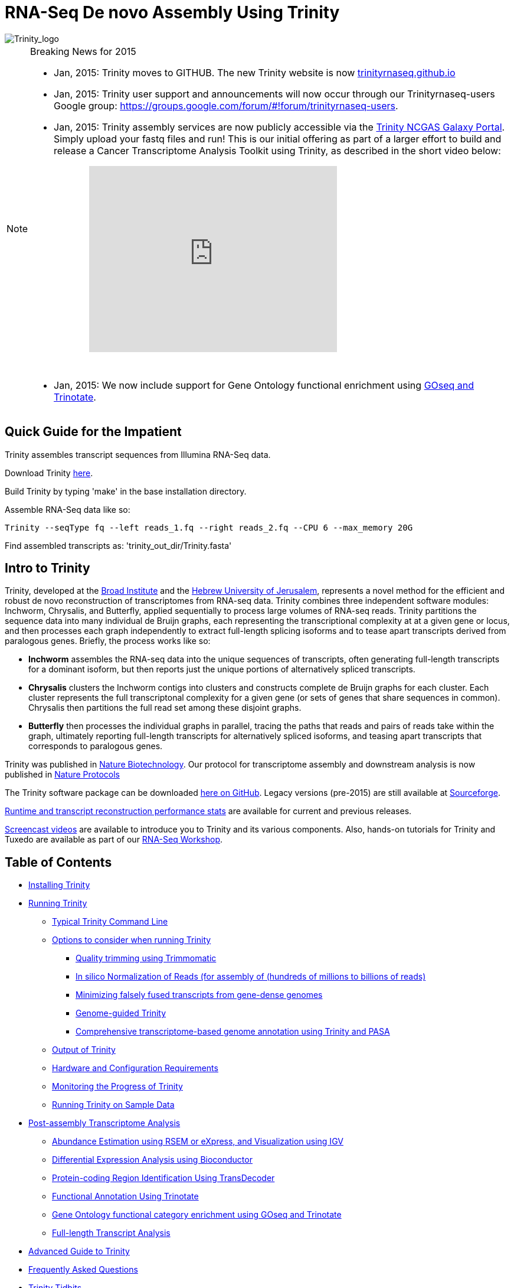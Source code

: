 = RNA-Seq De novo Assembly Using Trinity =

image::images/TrinityCompositeLogo.png["Trinity_logo", align="center"]

[NOTE]
.Breaking News for 2015
===============================================
- Jan, 2015: Trinity moves to GITHUB. The new Trinity website is now http://trinityrnaseq.github.io[trinityrnaseq.github.io]
- Jan, 2015: Trinity user support and announcements will now occur through our Trinityrnaseq-users Google group: https://groups.google.com/forum/\#!forum/trinityrnaseq-users[https://groups.google.com/forum/#!forum/trinityrnaseq-users].
- Jan, 2015: Trinity assembly services are now publicly accessible via the https://galaxy.ncgas-trinity.indiana.edu/root[Trinity NCGAS Galaxy Portal]. Simply upload your fastq files and run!  This is our initial offering as part of a larger effort to build and release a Cancer Transcriptome Analysis Toolkit using Trinity, as described in the short video below: 
++++
<iframe title="YouTube video player" class="youtube-player" type="text/html" 
width="420" height="315" src="http://www.youtube.com/embed/9ky5NwV45qY" style="padding-left:100px; padding-bottom:30px"
frameborder="0" allowFullScreen></iframe>
++++


- Jan, 2015:  We now include support for Gene Ontology functional enrichment using link:analysis/run_GOseq.html[GOseq and Trinotate].

===============================================

== Quick Guide for the Impatient ==

Trinity assembles transcript sequences from Illumina RNA-Seq data.

Download Trinity https://github.com/trinityrnaseq/trinityrnaseq/releases[here].

Build Trinity by typing 'make' in the base installation directory.

Assemble RNA-Seq data like so:

   Trinity --seqType fq --left reads_1.fq --right reads_2.fq --CPU 6 --max_memory 20G 

Find assembled transcripts as:  'trinity_out_dir/Trinity.fasta'


== Intro to Trinity ==

Trinity, developed at the http://www.broadinstitute.org[Broad Institute] and the http://www.cs.huji.ac.il[Hebrew University of Jerusalem], represents a novel method for the efficient and robust de novo reconstruction of transcriptomes from RNA-seq data. Trinity combines three independent software modules: Inchworm, Chrysalis, and Butterfly, applied sequentially to process large volumes of RNA-seq reads. Trinity partitions the sequence data into many individual de Bruijn graphs, each representing the transcriptional complexity at at a given gene or locus, and then processes each graph independently to extract full-length splicing isoforms and to tease apart transcripts derived from paralogous genes.  Briefly, the process works like so:

- *Inchworm* assembles the RNA-seq data into the unique sequences of transcripts, often generating full-length transcripts for a dominant isoform, but then reports just the unique portions of alternatively spliced transcripts.

- *Chrysalis* clusters the Inchworm contigs into clusters and constructs complete de Bruijn graphs for each cluster.  Each cluster represents the full transcriptonal complexity for a given gene (or sets of genes that share sequences in common).  Chrysalis then partitions the full read set among these disjoint graphs.

- *Butterfly* then processes the individual graphs in parallel, tracing the paths that reads and pairs of reads take within the graph, ultimately reporting full-length transcripts for alternatively spliced isoforms, and teasing apart transcripts that corresponds to paralogous genes.

Trinity was published in http://www.ncbi.nlm.nih.gov/pmc/articles/PMC3571712/[Nature Biotechnology].  Our protocol for transcriptome assembly and downstream analysis is now published in http://www.ncbi.nlm.nih.gov/pmc/articles/PMC3875132/[Nature Protocols]

The Trinity software package can be downloaded https://github.com/trinityrnaseq/trinityrnaseq/releases[here on GitHub]. Legacy versions (pre-2015) are still available at http://sourceforge.net/projects/trinityrnaseq/files/PREV_CONTENTS/previous_releases/[Sourceforge].

http://trinityrnaseq.github.io/performance/[Runtime and transcript reconstruction performance stats] are available for current and previous releases.

http://www.broadinstitute.org/partnerships/education/broade/trinity-screencast[Screencast videos] are available to introduce you to Trinity and its various components. Also, hands-on tutorials for Trinity and Tuxedo are available as part of our link:workshop/rnaseq_workshop.html[RNA-Seq Workshop].




== Table of Contents ==

* <<installation, Installing Trinity>>
* <<running_trinity, Running Trinity>>
** <<typical_usage, Typical Trinity Command Line>>
** <<typical_options, Options to consider when running Trinity>>
*** <<trimmomatic, Quality trimming using Trimmomatic>>
*** <<insilinorm, In silico Normalization of Reads (for assembly of (hundreds of millions to billions of reads)>>
*** <<jaccard_clip, Minimizing falsely fused transcripts from gene-dense genomes>>
*** <<genome_guided, Genome-guided Trinity>>
*** <<genome_annotation, Comprehensive transcriptome-based genome annotation using Trinity and PASA>>
** <<trinity_output, Output of Trinity>>
** <<compute_requirements, Hardware and Configuration Requirements>>
** <<monitoring_trinity, Monitoring the Progress of Trinity>>
** <<sample_data, Running Trinity on Sample Data>>
* <<Downstream_analyses, Post-assembly Transcriptome Analysis>>
** link:analysis/abundance_estimation.html[Abundance Estimation using RSEM or eXpress, and Visualization using IGV]
** link:analysis/diff_expression_analysis.html[Differential Expression Analysis using Bioconductor]
** link:analysis/extract_proteins_from_trinity_transcripts.html[Protein-coding Region Identification Using TransDecoder]
** http://trinotate.sf.net[Functional Annotation Using Trinotate]
** link:analysis/run_GOseq.html[Gene Ontology functional category enrichment using GOseq and Trinotate]
** link:analysis/full_length_transcript_analysis.html[Full-length Transcript Analysis]
* link:advanced_trinity_guide.html[Advanced Guide to Trinity]
* link:trinity_faq.html[Frequently Asked Questions]
* <<trinity_tidbits, Trinity Tidbits>>
* <<contact_us, Contact Us>>
* <<referencing_trinity, Referencing Trinity>>


[[installation]]
== Installing Trinity ==

=== Local Installation of Trinity on a High-memory Linux Server ===

After https://github.com/trinityrnaseq/trinityrnaseq/releases[downloading] the sofware to a Linux server, simply type 
   
   make 

in the base installation directory.  This should build Inchworm and Chrysalis, both written in C++.  Butterfly should not require any special compilation, as its written in Java and already provided as portable precompiled software, but *Java-1.7* is required.

Afterwards, you may want to build the additional plugin components that provide support for downstream analyses (such as abundance estimation using RSEM), in which case you would then type:

   make plugins

[NOTE]
==================
If you encounter any errors in building the RSEM software, simply

   cd trinity-plugins/tmp.rsem

   make

and assuming that succeeds, you can then cd back to the main Trinity installation directory and retype 'make plugins' to continue the remaining build.
==================

Additional tools required for running Trinity include:

- http://bowtie-bio.sourceforge.net/index.shtml[bowtie-1]
- http://sourceforge.net/projects/samtools/files/samtools/0.1.19/[samtools v0.1.19], note that other newer versions of samtools may result in performance problems on large data sets.



Trinity has been tested and is supported on Linux.


[[Computing_Grid]]
== Adapting Trinity to a computing grid for parallel processing of naively parallel steps ==

[NOTE]
Trinity supports LSF, SGE, SLURM, and PBS.

Trinity has many parallel-components, all of which can benefit from having multiple CPUs on a single server, but there are also cases such as in Chrysalis and Butterfly where tens of thousands to hundreds of thousands of commands can be executed in parallel, each having independent inputs and outputs.  These naively-parallel commands can be most efficiently computed in the context of a compute farm, submitting each of the commands (or batches of them) to individual nodes on the computing grid.  There are several different computing grid job management systems that are in common use, such as SGE or LSF.

Trinity currently supports both SGE and LSF.  To leverage either, simply run 'Trinity --grid_conf your_conf_file.txt', where your_conf_file.txt is a very simple configuration file that indicates parameters for the grid job submission. For example, at the Broad and using LSF, a configuration file might contain the following:

 #-------------------------------------------------------------------------------------------
 # grid type: 
 grid=LSF
 
 # template for a grid submission
 cmd=bsub -q regevlab -R "rusage[mem=10]"
 # note -e error.file -o out.file are set internally, so dont set them in the above cmd. 
 
 # uses the LSF feature to pre-exec and check that the file system is mounted before executing.
 # this helps when you have some misbehaving grid nodes that lost certain file mounts.
 mount_test=T
 
 ##########################################################################################
 # settings below configure the Trinity job submission system, not tied to the grid itself.
 ##########################################################################################
 
 # number of grid submissions to be maintained at steady state by the Trinity submission system 
 max_nodes=500
 
 # number of commands that are batched into a single grid submission job.
 cmds_per_node=100

 #--------------------------------------------------------------------------------------------


where the above indicates that LSF is the grid type (either LSF or SGE are supported), the queue to submit to is our 'regevlab' named queue, and memory is set to 10 gigabytes. Up to 500 jobs will be submitted at any given time (throttled by the Trinity-included job management system), and the jobs are batched at 10 commands per submission (so, for example, 10 butterfly jobs will be submitted as a single grid job, each being executed serially).

For SGE, at the Broad Institute, we might specify a configuration:

 #--------------------------------------------------------------------------------------------
 # grid type: 
 grid=SGE
 # template for a grid submission
 cmd=qsub -V -cwd
 # number of grid submissions to be maintained at steady state by the Trinity submission system 
 max_nodes=500
 # number of commands that are batched into a single grid submission job.
 cmds_per_node=1
 #--------------------------------------------------------------------------------------------

where, SGE is indicated as the grid type.  We don't need to specify a queue name, apparently, as it gets submitted to the default queue, and the default memory allocation is sufficient. The project_code can also be left blank unless your SGE configuration requires it.  The maximum number of nodes to throttle the jobs at (500) and the number of commands executed in a single grid job (10) is the same as what we show above for our LSF configuration.

Likewise, for SLURM, we have:

 #---------------------------------------------------------------------------------------------
 # grid type: 
 grid=SLURM
 # template for a grid submission
 cmd=sbatch -p queue_name --mem=10000 --time=02:00:00 
 # number of grid submissions to be maintained at steady state by the Trinity submission system 
 max_nodes=4000
 # number of commands that are batched into a single grid submission job.
 cmds_per_node=20
 #----------------------------------------------------------------------------------------------


Example configuration files are provided under $TRINITY_HOME/htc_conf


[[RunElsewhere]]
=== Using a Freely Available Trinity Installation on High Performance Computing Systems ===

- Use the Trinity NCGAS Galaxy portal at https://galaxy.ncgas-trinity.indiana.edu/[https://galaxy.ncgas-trinity.indiana.edu/].

- Trinity is available on XSEDE's Blacklight server at the http://www.psc.edu/[Pittsburgh Supercomputer Center].  Information on how researchers in the USA can get a FREE account and to run Trinity on Blacklight (which has up to 16TB of RAM!) is provided http://trinity-use-on-blacklight-psc.wikispaces.com/Trinity+Usage+on+Blacklight[here]. Thanks to Phil Blood and Brian Cougar for maintaining this installation and making services available.

- http://diagcomputing.org/[The Data Intensive Acadmeic Grid (DIAG)] provides *FREE ACCESS TO ALL RESEARCHERS* high memory servers and data storage for academic research. Trinity is supported as one of the pre-installed applications. The guide for running Trinity on DIAG is http://wiki.diagcomputing.org/index.php/Trinity[here]. Thanks to Anup Mahurkar and Joshua Orvis for support.


[[running_trinity]]
== Running Trinity ==

Trinity is run via the script: 'Trinity' found in the base installation directory.

Usage info is as follows:



 ###############################################################################
 #
 #     ______  ____   ____  ____   ____  ______  __ __
 #    |      ||    \ |    ||    \ |    ||      ||  |  |
 #    |      ||  D  ) |  | |  _  | |  | |      ||  |  |
 #    |_|  |_||    /  |  | |  |  | |  | |_|  |_||  ~  |
 #      |  |  |    \  |  | |  |  | |  |   |  |  |___, |
 #      |  |  |  .  \ |  | |  |  | |  |   |  |  |     |
 #      |__|  |__|\_||____||__|__||____|  |__|  |____/
 #
 ###############################################################################
 #
 # Required:
 #
 #  --seqType <string>      :type of reads: ( fa, or fq )
 #
 #  --max_memory <string>      :suggested max memory to use by Trinity where limiting can be enabled. (jellyfish, sorting, etc)
 #                            provied in Gb of RAM, ie.  '--max_memory 10G'
 #
 #  If paired reads:
 #      --left  <string>    :left reads, one or more file names (separated by commas, not spaces)
 #      --right <string>    :right reads, one or more file names (separated by commas, not spaces)
 #
 #  Or, if unpaired reads:
 #      --single <string>   :single reads, one or more file names, comma-delimited (note, if single file contains pairs, can use flag: --run_as_paired )
 #
 ####################################
 ##  Misc:  #########################
 #
 #  --SS_lib_type <string>          :Strand-specific RNA-Seq read orientation.
 #                                   if paired: RF or FR,
 #                                   if single: F or R.   (dUTP method = RF)
 #                                   See web documentation.
 #
 #  --CPU <int>                     :number of CPUs to use, default: 2
 #  --min_contig_length <int>       :minimum assembled contig length to report
 #                                   (def=200)
 #
 #  --long_reads <string>           :fasta file containing error-corrected or circular consensus (CCS) pac bio reads
 #
 #  --genome_guided_bam <string>    :genome guided mode, provide path to coordinate-sorted bam file.
 #                                   (see genome-guided param section under --show_full_usage_info)
 #
 #  --jaccard_clip                  :option, set if you have paired reads and
 #                                   you expect high gene density with UTR
 #                                   overlap (use FASTQ input file format
 #                                   for reads).
 #                                   (note: jaccard_clip is an expensive
 #                                   operation, so avoid using it unless
 #                                   necessary due to finding excessive fusion
 #                                   transcripts w/o it.)
 #
 #  --trimmomatic                   :run Trimmomatic to quality trim reads
 #                                        see '--quality_trimming_params' under full usage info for tailored settings.
 #                                  
 #
 #  --normalize_reads               :run in silico normalization of reads. Defaults to max. read coverage of 50.
 #                                       see '--normalize_max_read_cov' under full usage info for tailored settings.
 #     
 #
 #  --output <string>               :name of directory for output (will be
 #                                   created if it doesn't already exist)
 #                                   default( your current working directory: "/Users/bhaas/GITHUB/trinityrnaseq/trinity_out_dir" 
 #                                    note: must include 'trinity' in the name as a safety precaution! )
 #  
 #  --full_cleanup                  :only retain the Trinity fasta file, rename as ${output_dir}.Trinity.fasta
 #
 #  --cite                          :show the Trinity literature citation
 #
 #  --version                       :reports Trinity version (BLEEDING_EDGE) and exits.
 #
 #  --show_full_usage_info          :show the many many more options available for running Trinity (expert usage).
 #
 #
 ###############################################################################
 #
 #  *Note, a typical Trinity command might be:
 #
 #        Trinity --seqType fq --max_memory 50G --left reads_1.fq  --right reads_2.fq --CPU 6
 #
 #
 #    and for Genome-guided Trinity:
 #
 #        Trinity --genome_guided_bam rnaseq_alignments.csorted.bam --max_memory 50G
 #                --genome_guided_max_intron 10000 --CPU 6
 #
 #     see: /Users/bhaas/GITHUB/trinityrnaseq/sample_data/test_Trinity_Assembly/
 #          for sample data and 'runMe.sh' for example Trinity execution
 #
 #     For more details, visit: http://trinityrnaseq.github.io
 #
 ###############################################################################


[NOTE]
Trinity performs best with strand-specific data, in which case sense and antisense transcripts can be resolved.  For protocols on strand-specific RNA-Seq, see: http://www.ncbi.nlm.nih.gov/pubmed/21943893[Borodina T, Adjaye J, Sultan M. A strand-specific library preparation protocol for RNA sequencing. Methods Enzymol. 2011;500:79-98. PubMed PMID: 21943893].


If you have strand-specific data, specify the library type.  There are four library types:

- Paired reads:
    * *RF*: first read (/1) of fragment pair is sequenced as anti-sense (reverse(*R*)), and second read (/2) is in the sense strand (forward(*F*)); typical of the dUTP/UDG sequencing method.
    * *FR*: first read (/1) of fragment pair is sequenced as sense (forward), and second read (/2) is in the antisense strand (reverse)

- Unpaired (single) reads:
    * *F*: the single read is in the sense (forward) orientation
    * *R*: the single read is in the antisense (reverse) orientation

By setting the *--SS_lib_type* parameter to one of the above, you are indicating that the reads are strand-specific.  By default, reads are treated as not strand-specific.

image:http://www.ncbi.nlm.nih.gov/pmc/articles/PMC3875132/bin/nihms-537313-f0006.jpg[strand-specific library type]

Other important considerations:

- Whether you use Fastq or Fasta formatted input files, be sure to keep the reads oriented as they are reported by Illumina, if the data are strand-specific. This is because, Trinity will properly orient the sequences according to the specified library type.  If the data are not strand-specific, now worries because the reads will be parsed in both orientations.

- If you have both paired and unpaired data, and the data are NOT strand-specific, you can combine the unpaired data with the left reads of the paired fragments.  Be sure that the unpaired reads have a /1 as a suffix to the accession value similarly to the left fragment reads.  The right fragment reads should all have /2 as the accession suffix.  Then, run Trinity using the --left and --right parameters as if all the data were paired.

- If you have multiple paired-end library fragment sizes, set the '--group_pairs_distance' according to the larger insert library.  Pairings that exceed that distance will be treated as if they were unpaired by the Butterfly process.  

- by setting the '--CPU option', you are indicating the maximum number of threads to be used by processes within Trinity. Note that Inchworm alone will be internally capped at 6 threads, since performance will not improve for this step beyond that setting)


[[typical_usage]]
== Typical Trinity Command Line == 

A typical Trinity command for assembling non-strand-specific RNA-seq data would be like so, running the entire process on a single high-memory server (aim for ~1G RAM per ~1M ~76 base Illumina paired reads, but often *much* less memory is required):

Run Trinity like so:

   Trinity --seqType fq --max_memory 50G --left reads_1.fq.gz  --right reads_2.fq.gz --CPU 6

If you have multiple sets of fastq files, such as corresponding to multiple tissue types or conditions, etc., you can indicate them to Trinity like so:

   Trinity --seqType fq --max_memory 50G  --left condA_1.fq.gz,condB_1.fq.gz,condC_1.fq.gz --right condA_2.fq.gz,condB_2.fq.gz,condC_2.fq.gz --CPU 6  

Also note that fastq files can be gzip-compressed as shown above, in which case they should require a '.gz' extension.

Example data and sample pipeline are provided and described <<sample_data, here>>.

[[typical_options]]
== Options to Consider when Running Trinity ==

Trinity includes additional options to automate various aspects of RNA-Seq read processing that should be considered prior to executing the de novo assembly. This includes quality trimming of reads (using http://www.usadellab.org/cms/?page=trimmomatic[Trimmomatic]), or in silico normalization of the total reads to reduce the number of reads that are subject to de novo assembly, improving on assembly run-time.  Also, if transcripts are derived from a compact genome where overlapping UTRs are common, options are provided to mitigate the assembly of falsely end-to-end fused transcripts by analyzing the consistency of the read pairings across the length of the transcripts. These options are each detailed below.

[[trimmomatic]]
=== Quality trimming using Trimmomatic ===
To perform quality trimming of inputted fastq files, use 'Trinity --trimmomatic'.  The default settings for quality trimming are described under the full usage info for Trinity (use 'Trinity --show_full_usage_info' for complete usage info):

 ################################################################################
 #### Quality Trimming Options ####  
 # 
 #  --quality_trimming_params <string>   defaults to: "LEADING:5 TRAILING:5 MINLEN:36"
 #
 ################################################################################

The various options that are available for the Trimmomatic software are described on the http://www.usadellab.org/cms/?page=trimmomatic[Trimmomatic software website].  The Trimmomatic software is bundled as a trinity plugin for convenience.


[[insilinorm]]
== Assembling Large RNA-Seq Data Sets (hundreds of millions to billions of reads) ==

If you have especially large RNA-Seq data sets involving many hundreds of millions of reads to billions of reads, consider performing an in silico normalization of the full data set using 'Trinity --normalize_reads'.  The default normalization process should work well for most data sets. If you prefer to manually set normalization-related parameters, you can find the options under the full Trinity usage info:

 ################################################################################
 ####  In silico Read Normalization Options ###
 #
 #  --normalize_max_read_cov <int>       defaults to 50
 #  --normalize_by_read_set              run normalization separate for each pair of fastq files,
 #                                       then one final normalization that combines the individual normalized reads.
 #                                       Consider using this if RAM limitations are a consideration.
 #
 ################################################################################


If you are interested in running the normalization utility outside of Trinity, you can run it directly as described link:trinity_insilico_normalization.html[here].  

[[jaccard_clip]]
=== Minimizing Fusion Transcripts Derived from Gene Dense Genomes (using --jaccard_clip)  ===

If your transcriptome RNA-seq data are derived from a gene-dense compact genome, such as from fungal genomes, where transcripts may often overlap in UTR regions, you can minimize fusion transcripts by leveraging the *--jaccard_clip* option if you have paired reads.  Trinity will examine the consistency of read pairings and fragment transcripts at positions that have little read-pairing support.  In expansive genomes of vertebrates and plants, this is unnecessary and not recommended.  In compact fungal genomes, it is highly recommended.  In addition to requiring paired reads, you must also have the http://bowtie-bio.sourceforge.net/index.shtml[Bowtie] short read aligner installed.  As part of this analysis, reads are aligned to the Inchworm contigs using Bowtie, and read pairings are examined across the Inchworm contigs, and contigs are clipped at positions of low pairing support.  These clipped Inchworm contigs are then fed into Chrysalis for downstream processing.  

Note, by using strand-specific RNA-Seq data alone, you should greatly mitigate the incorrect fusion of minimally overlapping transcripts.

[[genome_guided]]
=== Genome-guided Trinity  ===

If a genome sequence is available, Trinity offers a method whereby reads are first aligned to the genome, partitioned according to locus, followed by de novo transcriptome assembly at each locus.

Users must provide read alignments to Trinity as a coordinate-sorted bam file.  Use http://research-pub.gene.com/gmap/[gsnap], http://ccb.jhu.edu/software/tophat/index.shtml[tophat], https://github.com/alexdobin/STAR[STAR] or other favorite RNA-Seq read alignment tool to generate the bam file, and be sure it's coordinate sorted by running 'samtools sort' on it.

To run Genome-guided Trinity and have Trinity execute GSNAP to align the reads, run Trinity like so:

  Trinity --genome_guided_bam rnaseq.coordSorted.bam --genome_guided_max_intron 10000 --max_memory 10G --CPU 10 

Of course, use a maximum intron length that makes most sense given your targeted organism.

Be sure to include additional options such as '--SS_lib_type' and '--jaccard_clip' where appropriate.  If quality trimming or normalization are indicated, these processes will be performed prior to aligning the reads to the genome.

If you specify --grid_conf <string>, then the commands in this second phase will be executed in parallel on your compute farm, using LSF, SGE, or other supported method.  Otherwise, these commands will be executed locally using our Parafly parallel command processor, throttled at --CPU number of parallel processes.

[[genome_annotation]]
=== Comprehensive transcriptome-based genome annotation using Trinity and PASA ===

The Trinity-reconstructed transcripts can be used to annotate genomes using PASA.  Documentation for this is provided on the PASA website under http://pasa.sourceforge.net/#A_ComprehensiveTranscriptome[Build a Comprehensive Transcriptome Database Using Genome-guided and De novo RNA-Seq Assembly] link.

[[trinity_output]]
== Output of Trinity ==

When Trinity completes, it will create a 'Trinity.fasta' output file in the 'trinity_out_dir/' output directory (or output directory you specify).  

Trinity groups transcripts into clusters based on shared sequence content. Such a transcript cluster is very loosely referred to as a 'gene'. This information is encoded in the Trinity fasta accession.  An example Fasta entry for one of the transcripts is formatted like so:

 >TR1000|c115_g5_i1 len=247 path=[31015:0-148 23018:149-246]
 AATCTTTTTTGGTATTGGCAGTACTGTGCTCTGGGTAGTGATTAGGGCAAAAGAAGACAC
 ACAATAAAGAACCAGGTGTTAGACGTCAGCAAGTCAAGGCCTTGGTTCTCAGCAGACAGA
 AGACAGCCCTTCTCAATCCTCATCCCTTCCCTGAACAGACATGTCTTCTGCAAGCTTCTC
 CAAGTCAGTTGTTCACAGGAACATCATCAGAATAAATTTGAAATTATGATTAGTATCTGA
 TAAAGCA

The accession encodes the Trinity 'gene' and 'isoform' information. In the example above, the accession 'TR1000|c115_g5_i1' indicates Trinity read cluster 'TR1000|c115', gene 'g5', and isoform 'i1'.  Because a given run of trinity involves many many clusters of reads, each of which are assembled separately, and because the 'gene' numberings are unique within a given processed read cluster, the 'gene' identifier should be considered an aggregate of the read cluster and corresponding gene identifier, which in this case would be 'TR1000|c115_g5'.

So, in summary, the above example corresponds to 'gene id: TR1000|c115_g5' encoding 'isoform id: TR1000|c115_g5_i1'.


Obtain basic stats for the number of 'genes' and 'isoforms' and contiguity of the assembly by running:

  % $TRINITY_HOME/util/TrinityStats.pl trinity_out_dir/Trinity.fasta

with output (example from assembling our 10M Schizosaccharoymyces pombe data set):

 ################################
 ## Counts of transcripts, etc.
 ################################
 Total trinity 'genes':  8645
 Total trinity transcripts:  9398
 Percent GC: 37.59
 
 ########################################
 Stats based on ALL transcript contigs:
 ######################################## 

    Contig N10: 3838
    Contig N20: 3124
    Contig N30: 2629
    Contig N40: 2243
    Contig N50: 1936

    Median contig length: 984
    Average contig: 1251.23
    Total assembled bases: 11759032


 #####################################################
 ## Stats based on ONLY LONGEST ISOFORM per 'GENE':
 #####################################################

    Contig N10: 3848
    Contig N20: 3124
    Contig N30: 2630
    Contig N40: 2250
    Contig N50: 1937

    Median contig length: 942
    Average contig: 1227.97
    Total assembled bases: 10615785



[[compute_requirements]]
== Hardware and Configuration Requirements ==

The Inchworm and Chrysalis steps can be memory intensive.  A basic recommendation is to have ~1G of RAM per ~1M pairs of Illumina reads. Simpler transcriptomes (lower eukaryotes) require less memory than more complex transcriptomes such as from vertebrates.  

If you are able to run the entire Trinity process on a single high-memory multi-core server, indicate the number of butterfly processes to run in parallel by the --CPU parameter. 

Our experience is that the entire process can require ~1/2 hour to one hour per million pairs of reads in the current implementation (see link:trinity_faq.html[FAQ]).  We're striving to improve upon both memory and time requirements.


If you do not have direct access to a high memory machine (typically having 256G or 512G of RAM), consider <<RunElsewhere, running Trinity on one of the externally available resources>>.


[[monitoring_trinity]]
== Monitoring the Progress of Trinity ==
Since Trinity can easily take several days to complete, it is useful to be able to monitor the process and to know at which stage (Inchworm, Chrysalis, Butterfly) Trinity is currently at.  There are a few general ways to do this:

- by running 'top', you'll be able to see which Trinity process is running and how much memory is being consumed.
- other downstream process will generate standard output.  Be sure to capture 'stdout' and 'stderr' when you run the Trinity script.  The format for capturing both stdout and stderr depends on your SHELL.  Figure out what shell you have by running:

      env | grep SHELL

    Using tcsh:

         Trinity ... opts ... > & run.log &

    Using bash:

        Trinity ... opts ... > run.log 2>&1 &

Note, under bash, to prevent the background process from being terminated once you close the shell, type 'exit' to leave the shell, or explore alternatives such as http://www.serverwatch.com/tutorials/article.php/3935306/Detach-Processes-With-Disown-and-Nohup.htm[nohup, disown, or screen].

You can then 'tail -f run.log' to follow the progress of the Trinity throughout the various stages.


[[sample_data]]
== Running Trinity on Sample Data ==

The Trinity software distribution includes sample data in the 'sample_data/test_Trinity_Assembly/' directory. Simply run the included 'runMe.sh' shell script to execute the Trinity assembly process with provided paired strand-specific Illumina data derived from mouse.  Running Trinity on the sample data requires <~2G of RAM and should run on an ordinary desktop/laptop computer.  Run as 'runMe.sh 1' to execute downstream analysis steps, including bowtie read alignment and RSEM-based abundance estimation, as described below.


[[Downstream_analyses]]
== Downstream Analyses ==

The following downstream analyses are supported as part of Trinity:

- link:analysis/abundance_estimation.html[Abundance estimation using RSEM or eXpress, and visualization using IGV].
- link:analysis/diff_expression_analysis.html[Using EdgeR and Bioconductor for analyzing differentially expressed transcripts].
- link:analysis/extract_proteins_from_trinity_transcripts.html[Extract likely protein-coding regions from Trinity transcripts using TransDecoder].
- http://trinotate.sf.net[Functionally annotate transcripts and coding regions with Trinotate].
- link:analysis/full_length_transcript_analysis.html[Full-length transcript analysis for model and non-model transcriptomes]

[[advanced_guide]]
== Want to know more? ==

Visit the link:advanced_trinity_guide.html[Advanced Guide to Trinity] for more information regarding Trinity behavior, intermediate data files, and file formats.

[[faq]]
== Frequently Asked Questions ==

Visit the link:trinity_faq.html[Trinity FAQ] page.

[[trinity_tidbits]]
== Trinity Tidbits ==

- Trinity made the cover of the http://www.nature.com/nbt/journal/v29/n7/index.html[July 2011 NBT issue]. The Broad Institute's http://www.broadinstitute.org/blog/suite-tools-takes-flight[blog] has a story on how the Trinity project came together. Nir Friedman, one of the project PIs, has a http://nirfriedmanlab.blogspot.com/2011/07/behind-cover.html[blog entry] describing the developmental process underlying the NBT cover design.

- Trinity was shown to be the leading de novo transcriptome assembly tool as part of the http://www.the-dream-project.org/challanges/dream6-alternative-splicing-challenge[DREAM6 Alt-Splicing Challenge 2011]. Results were posted http://www.the-dream-project.org/result/alternative-splicing[here].  

- http://scholar.google.com/scholar?oi=bibs&hl=en&cites=14735674943942667509[Google Scholar] shows how Trinity is being used by the community.

[[contact_us]]
== Contact Us ==

Questions, suggestions, comments, etc?

Join and add discussions at the Trinityrnaseq-users Google group: https://groups.google.com/forum/\#!forum/trinityrnaseq-users[https://groups.google.com/forum/#!forum/trinityrnaseq-users].


[[referencing_trinity]]
== Referencing Trinity ==

Trinity can be referenced as:

- Grabherr MG, Haas BJ, Yassour M, Levin JZ, Thompson DA, Amit I, Adiconis X, Fan L, Raychowdhury R, Zeng Q, Chen Z, Mauceli E, Hacohen N, Gnirke A, Rhind N,
di Palma F, Birren BW, Nusbaum C, Lindblad-Toh K, Friedman N, Regev A.
Full-length transcriptome assembly from RNA-seq data without a reference genome. 
http://www.nature.com/nbt/journal/vaop/ncurrent/abs/nbt.1883.html[Nat Biotechnol. 2011 May 15;29(7):644-52]. doi: 10.1038/nbt.1883. 
http://www.ncbi.nlm.nih.gov/pubmed/21572440[PubMed PMID: 21572440].

Protocol for using Trinity for de novo transcriptome assembly and downstream analyses:

- Haas BJ, Papanicolaou A, Yassour M, Grabherr M, Blood PD, Bowden J, Couger MB,
Eccles D, Li B, Lieber M, Macmanes MD, Ott M, Orvis J, Pochet N, Strozzi F, Weeks
N, Westerman R, William T, Dewey CN, Henschel R, Leduc RD, Friedman N, Regev A.
De novo transcript sequence reconstruction from RNA-seq using the Trinity
platform for reference generation and analysis. http://www.nature.com/nprot/journal/v8/n8/full/nprot.2013.084.html[Nat Protoc. 2013 Aug;8(8):1494-512.] doi: 10.1038/nprot.2013.084. Epub 2013 Jul 11. PubMed PMID:
23845962.


Performance tuning of Trinity is described in:

- Henschel R, Lieber M, Wu L, Nista, PM, Haas BJ, LeDuc R.  Trinity RNA-Seq assembler performance optimization. XSEDE 2012 Proceedings of the 1st Conference of the Extreme Science and Engineering Discovery Environment: Bridging from the eXtreme to the campus and beyond. http://dx.doi.org/10.1145/2335755.2335842[ISBN: 978-1-4503-1602-6 doi>10.1145/2335755.2335842].

A full list of references including Trinity, RSEM, and additional tools leveraged by Trinity can be obtained by running 'Trinity --cite'.

